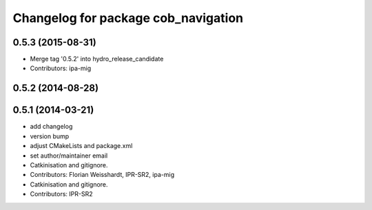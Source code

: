 ^^^^^^^^^^^^^^^^^^^^^^^^^^^^^^^^^^^^
Changelog for package cob_navigation
^^^^^^^^^^^^^^^^^^^^^^^^^^^^^^^^^^^^

0.5.3 (2015-08-31)
------------------
* Merge tag '0.5.2' into hydro_release_candidate
* Contributors: ipa-mig

0.5.2 (2014-08-28)
------------------

0.5.1 (2014-03-21)
------------------
* add changelog
* version bump
* adjust CMakeLists and package.xml
* set author/maintainer email
* Catkinisation and gitignore.
* Contributors: Florian Weisshardt, IPR-SR2, ipa-mig

* Catkinisation and gitignore.
* Contributors: IPR-SR2
